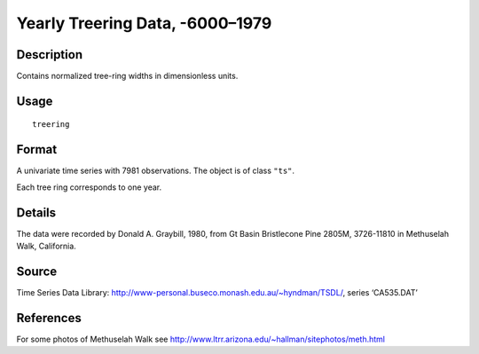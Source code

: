 +--------------------------------------+--------------------------------------+
| treering                             |
| R Documentation                      |
+--------------------------------------+--------------------------------------+

Yearly Treering Data, -6000–1979
--------------------------------

Description
~~~~~~~~~~~

Contains normalized tree-ring widths in dimensionless units.

Usage
~~~~~

::

    treering

Format
~~~~~~

A univariate time series with 7981 observations. The object is of class
``"ts"``.

Each tree ring corresponds to one year.

Details
~~~~~~~

The data were recorded by Donald A. Graybill, 1980, from Gt Basin
Bristlecone Pine 2805M, 3726-11810 in Methuselah Walk, California.

Source
~~~~~~

Time Series Data Library:
http://www-personal.buseco.monash.edu.au/~hyndman/TSDL/, series
‘CA535.DAT’

References
~~~~~~~~~~

For some photos of Methuselah Walk see
http://www.ltrr.arizona.edu/~hallman/sitephotos/meth.html
